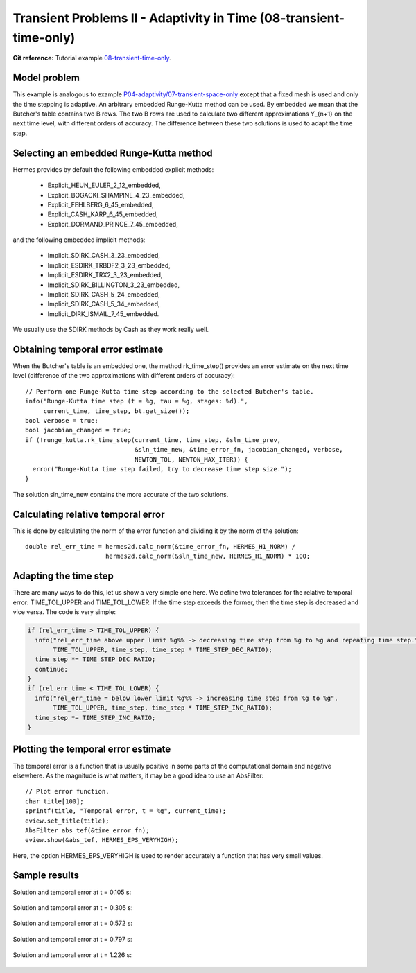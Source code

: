 Transient Problems II - Adaptivity in Time (08-transient-time-only)
-------------------------------------------------------------------

**Git reference:** Tutorial example `08-transient-time-only 
<http://git.hpfem.org/hermes.git/tree/HEAD:/hermes2d/tutorial/P04-adaptivity/08-transient-time-only>`_.



Model problem
~~~~~~~~~~~~~

This example is analogous to example `P04-adaptivity/07-transient-space-only <http://hpfem.org/hermes/doc/src/hermes2d/P04-adaptivity/07-transient-space-only.html>`_ except that 
a fixed mesh is used and only the time stepping is adaptive. An arbitrary 
embedded Runge-Kutta method can be used. By embedded we mean that the 
Butcher's table contains two B rows. The two B rows are used to calculate 
two different approximations Y_{n+1} on the next time level, with different 
orders of accuracy. The difference between these two solutions is used 
to adapt the time step.

Selecting an embedded Runge-Kutta method
~~~~~~~~~~~~~~~~~~~~~~~~~~~~~~~~~~~~~~~~

Hermes provides by default the following embedded explicit methods:

  * Explicit_HEUN_EULER_2_12_embedded, 
  * Explicit_BOGACKI_SHAMPINE_4_23_embedded, 
  * Explicit_FEHLBERG_6_45_embedded,
  * Explicit_CASH_KARP_6_45_embedded,
  * Explicit_DORMAND_PRINCE_7_45_embedded,

and the following embedded implicit methods:

  * Implicit_SDIRK_CASH_3_23_embedded, 
  * Implicit_ESDIRK_TRBDF2_3_23_embedded, 
  * Implicit_ESDIRK_TRX2_3_23_embedded, 
  * Implicit_SDIRK_BILLINGTON_3_23_embedded, 
  * Implicit_SDIRK_CASH_5_24_embedded, 
  * Implicit_SDIRK_CASH_5_34_embedded, 
  * Implicit_DIRK_ISMAIL_7_45_embedded. 

We usually use the SDIRK methods by Cash as they work really well.

Obtaining temporal error estimate
~~~~~~~~~~~~~~~~~~~~~~~~~~~~~~~~~

When the Butcher's table is an embedded one, the method rk_time_step()
provides an error estimate on the next time level (difference of the 
two approximations with different orders of accuracy)::

    // Perform one Runge-Kutta time step according to the selected Butcher's table.
    info("Runge-Kutta time step (t = %g, tau = %g, stages: %d).", 
         current_time, time_step, bt.get_size());
    bool verbose = true;
    bool jacobian_changed = true;
    if (!runge_kutta.rk_time_step(current_time, time_step, &sln_time_prev, 
                                  &sln_time_new, &time_error_fn, jacobian_changed, verbose, 
                                  NEWTON_TOL, NEWTON_MAX_ITER)) {
      error("Runge-Kutta time step failed, try to decrease time step size.");
    }

The solution sln_time_new contains the more accurate of the two solutions.

Calculating relative temporal error
~~~~~~~~~~~~~~~~~~~~~~~~~~~~~~~~~~~

This is done by calculating the norm of the error function and
dividing it by the norm of the solution::

    double rel_err_time = hermes2d.calc_norm(&time_error_fn, HERMES_H1_NORM) / 
                          hermes2d.calc_norm(&sln_time_new, HERMES_H1_NORM) * 100;

Adapting the time step
~~~~~~~~~~~~~~~~~~~~~~

There are many ways to do this, let us show a very simple one here. We
define two tolerances for the relative temporal error: TIME_TOL_UPPER
and TIME_TOL_LOWER. If the time step exceeds the former, then the time 
step is decreased and vice versa. The code is very simple:

.. sourcecode::
    .

    if (rel_err_time > TIME_TOL_UPPER) {
      info("rel_err_time above upper limit %g%% -> decreasing time step from %g to %g and repeating time step.", 
           TIME_TOL_UPPER, time_step, time_step * TIME_STEP_DEC_RATIO);
      time_step *= TIME_STEP_DEC_RATIO;
      continue;
    }
    if (rel_err_time < TIME_TOL_LOWER) {
      info("rel_err_time = below lower limit %g%% -> increasing time step from %g to %g", 
           TIME_TOL_UPPER, time_step, time_step * TIME_STEP_INC_RATIO);
      time_step *= TIME_STEP_INC_RATIO;
    }

.. latexcode::
    .

    if (rel_err_time > TIME_TOL_UPPER) {
      info("rel_err_time above upper limit %g%% -> decreasing time step from %g to %g and
           repeating time step.", TIME_TOL_UPPER, time_step, time_step * TIME_STEP_DEC_RATIO);
      time_step *= TIME_STEP_DEC_RATIO;
      continue;
    }
    if (rel_err_time < TIME_TOL_LOWER) {
      info("rel_err_time = below lower limit %g%% -> increasing time step from %g to %g", 
           TIME_TOL_UPPER, time_step, time_step * TIME_STEP_INC_RATIO);
      time_step *= TIME_STEP_INC_RATIO;
    }

Plotting the temporal error estimate
~~~~~~~~~~~~~~~~~~~~~~~~~~~~~~~~~~~~

The temporal error is a function that is usually positive in some parts 
of the computational domain and negative elsewhere. As the magnitude
is what matters, it may be a good idea to use an AbsFilter::

    // Plot error function.
    char title[100];
    sprintf(title, "Temporal error, t = %g", current_time);
    eview.set_title(title);
    AbsFilter abs_tef(&time_error_fn);
    eview.show(&abs_tef, HERMES_EPS_VERYHIGH);

Here, the option HERMES_EPS_VERYHIGH is used to render accurately a function
that has very small values.


Sample results
~~~~~~~~~~~~~~

Solution and temporal error at t = 0.105 s:

.. figure:: 08-transient-time-only/Screenshot-1.png
   :align: center
   :scale: 70% 
   :figclass: align-center
   :alt: Sample screenshot

Solution and temporal error at t = 0.305 s:

.. figure:: 08-transient-time-only/Screenshot-2.png
   :align: center
   :scale: 70% 
   :figclass: align-center
   :alt: Sample screenshot

Solution and temporal error at t = 0.572 s:

.. figure:: 08-transient-time-only/Screenshot-3.png
   :align: center
   :scale: 70% 
   :figclass: align-center
   :alt: Sample screenshot

Solution and temporal error at t = 0.797 s:

.. figure:: 08-transient-time-only/Screenshot-4.png
   :align: center
   :scale: 50%
   :figclass: align-center
   :alt: Sample screenshot

Solution and temporal error at t = 1.226 s:

.. figure:: 08-transient-time-only/Screenshot-5.png
   :align: center
   :scale: 70% 
   :figclass: align-center
   :alt: Sample screenshot



